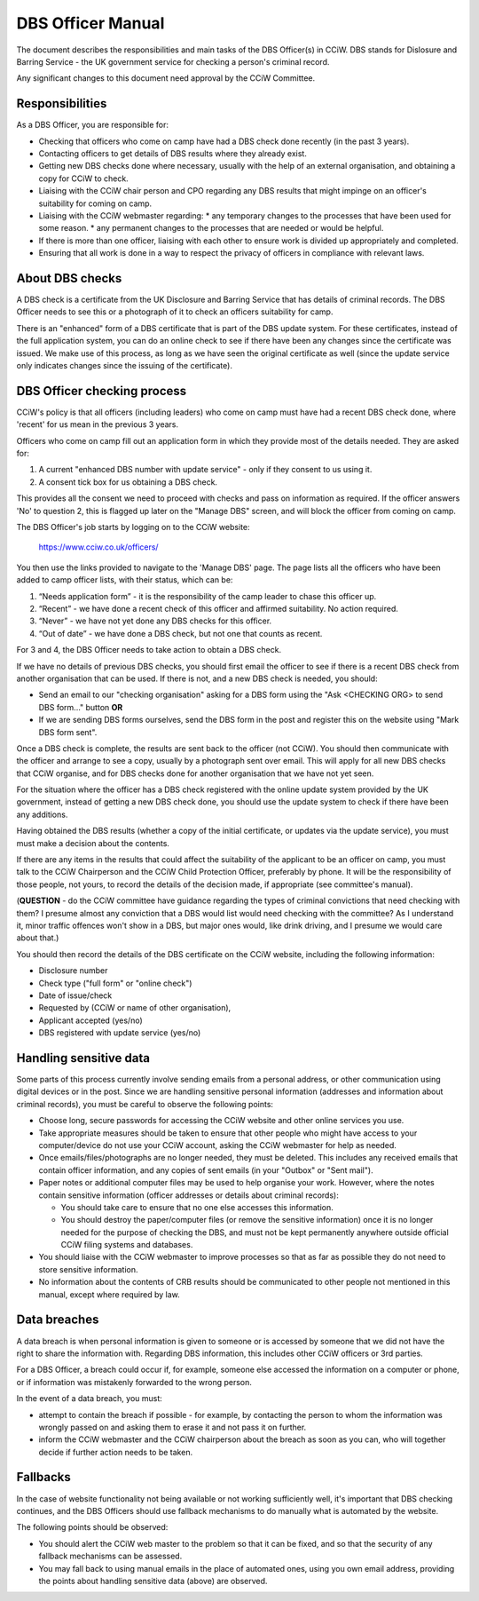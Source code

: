 DBS Officer Manual
==================

The document describes the responsibilities and main tasks of the DBS Officer(s)
in CCiW. DBS stands for Dislosure and Barring Service - the UK government
service for checking a person's criminal record.

Any significant changes to this document need approval by the CCiW Committee.

Responsibilities
----------------

As a DBS Officer, you are responsible for:

* Checking that officers who come on camp have had a DBS check done recently (in
  the past 3 years).

* Contacting officers to get details of DBS results where they already exist.

* Getting new DBS checks done where necessary, usually with the help of an
  external organisation, and obtaining a copy for CCiW to check.

* Liaising with the CCiW chair person and CPO regarding any DBS results that
  might impinge on an officer's suitability for coming on camp.

* Liaising with the CCiW webmaster regarding:
  * any temporary changes to the processes that have been used for some reason.
  * any permanent changes to the processes that are needed or would be helpful.

* If there is more than one officer, liaising with each other to ensure
  work is divided up appropriately and completed.

* Ensuring that all work is done in a way to respect the privacy of officers in
  compliance with relevant laws.

About DBS checks
----------------

A DBS check is a certificate from the UK Disclosure and Barring Service that has
details of criminal records. The DBS Officer needs to see this or a photograph
of it to check an officers suitability for camp.

There is an "enhanced" form of a DBS certificate that is part of the DBS update
system. For these certificates, instead of the full application system, you can
do an online check to see if there have been any changes since the certificate
was issued. We make use of this process, as long as we have seen the original
certificate as well (since the update service only indicates changes since the
issuing of the certificate).

DBS Officer checking process
----------------------------

CCiW's policy is that all officers (including leaders) who come on camp must
have had a recent DBS check done, where 'recent' for us mean in the previous 3
years.

Officers who come on camp fill out an application form in which they provide
most of the details needed. They are asked for:

1. A current "enhanced DBS number with update service" - only if they consent to
   us using it.
2. A consent tick box for us obtaining a DBS check.

This provides all the consent we need to proceed with checks and pass on
information as required. If the officer answers 'No' to question 2, this is
flagged up later on the "Manage DBS" screen, and will block the officer from
coming on camp.

The DBS Officer's job starts by logging on to the CCiW website:

  https://www.cciw.co.uk/officers/

You then use the links provided to navigate to the 'Manage DBS' page. The page
lists all the officers who have been added to camp officer lists, with their
status, which can be:

1. “Needs application form” - it is the responsibility of the camp leader to chase
   this officer up.

2. “Recent” - we have done a recent check of this officer and affirmed
   suitability. No action required.

3. “Never” - we have not yet done any DBS checks for this officer.

4. “Out of date” - we have done a DBS check, but not one that counts as recent.

For 3 and 4, the DBS Officer needs to take action to obtain a DBS check.

If we have no details of previous DBS checks, you should first email
the officer to see if there is a recent DBS check from another organisation that
can be used. If there is not, and a new DBS check is needed, you should:

* Send an email to our "checking organisation" asking for a DBS form
  using the "Ask <CHECKING ORG> to send DBS form..." button **OR**

* If we are sending DBS forms ourselves, send the DBS form in the post
  and register this on the website using "Mark DBS form sent".

Once a DBS check is complete, the results are sent back to the officer (not
CCiW). You should then communicate with the officer and arrange to see a copy,
usually by a photograph sent over email. This will apply for all new DBS checks
that CCiW organise, and for DBS checks done for another organisation that we
have not yet seen.

For the situation where the officer has a DBS check registered with the online
update system provided by the UK government, instead of getting a new DBS check
done, you should use the update system to check if there have been any
additions.

Having obtained the DBS results (whether a copy of the initial certificate, or
updates via the update service), you must must make a decision about the
contents.

If there are any items in the results that could affect the suitability of the
applicant to be an officer on camp, you must talk to the CCiW Chairperson and
the CCiW Child Protection Officer, preferably by phone. It will be the
responsibility of those people, not yours, to record the details of the decision
made, if appropriate (see committee's manual).

(**QUESTION** - do the CCiW committee have guidance regarding the types of
criminal convictions that need checking with them? I presume almost any
conviction that a DBS would list would need checking with the committee? As I
understand it, minor traffic offences won't show in a DBS, but major ones would,
like drink driving, and I presume we would care about that.)

You should then record the details of the DBS certificate on the CCiW website,
including the following information:

* Disclosure number
* Check type ("full form" or "online check")
* Date of issue/check
* Requested by (CCiW or name of other organisation),
* Applicant accepted (yes/no)
* DBS registered with update service (yes/no)

Handling sensitive data
-----------------------

Some parts of this process currently involve sending emails from a personal
address, or other communication using digital devices or in the post. Since we
are handling sensitive personal information (addresses and information about
criminal records), you must be careful to observe the following points:

* Choose long, secure passwords for accessing the CCiW website and other online
  services you use.

* Take appropriate measures should be taken to ensure that other people who
  might have access to your computer/device do not use your CCiW account, asking
  the CCiW webmaster for help as needed.

* Once emails/files/photographs are no longer needed, they must be deleted. This
  includes any received emails that contain officer information, and any copies
  of sent emails (in your "Outbox" or "Sent mail").

* Paper notes or additional computer files may be used to help organise your
  work. However, where the notes contain sensitive information (officer
  addresses or details about criminal records):

  * You should take care to ensure that no one else accesses this information.

  * You should destroy the paper/computer files (or remove the sensitive
    information) once it is no longer needed for the purpose of checking the
    DBS, and must not be kept permanently anywhere outside official CCiW filing
    systems and databases.

* You should liaise with the CCiW webmaster to improve processes so that as far
  as possible they do not need to store sensitive information.

* No information about the contents of CRB results should be communicated to
  other people not mentioned in this manual, except where required by law.

Data breaches
-------------

A data breach is when personal information is given to someone or is accessed by
someone that we did not have the right to share the information with. Regarding
DBS information, this includes other CCiW officers or 3rd parties.

For a DBS Officer, a breach could occur if, for example, someone else accessed
the information on a computer or phone, or if information was mistakenly
forwarded to the wrong person.

In the event of a data breach, you must:

* attempt to contain the breach if possible - for example, by contacting the
  person to whom the information was wrongly passed on and asking them to erase
  it and not pass it on further.

* inform the CCiW webmaster and the CCiW chairperson about the breach as soon as
  you can, who will together decide if further action needs to be taken.

Fallbacks
---------

In the case of website functionality not being available or not working
sufficiently well, it's important that DBS checking continues, and the DBS
Officers should use fallback mechanisms to do manually what is automated by the
website.

The following points should be observed:

* You should alert the CCiW web master to the problem so that it can be fixed,
  and so that the security of any fallback mechanisms can be assessed.

* You may fall back to using manual emails in the place of automated ones, using
  you own email address, providing the points about handling sensitive data
  (above) are observed.

